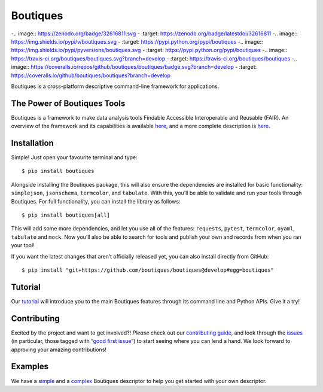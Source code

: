 Boutiques
=========

-.. image:: https://zenodo.org/badge/32616811.svg
-    :target: https://zenodo.org/badge/latestdoi/32616811
-.. image:: https://img.shields.io/pypi/v/boutiques.svg
-    :target: https://pypi.python.org/pypi/boutiques
-.. image:: https://img.shields.io/pypi/pyversions/boutiques.svg
-    :target: https://pypi.python.org/pypi/boutiques
-.. image:: https://travis-ci.org/boutiques/boutiques.svg?branch=develop
-    :target: https://travis-ci.org/boutiques/boutiques
-.. image:: https://coveralls.io/repos/github/boutiques/boutiques/badge.svg?branch=develop
-    :target: https://coveralls.io/github/boutiques/boutiques?branch=develop

Boutiques is a cross-platform descriptive command-line framework for
applications.

The Power of Boutiques Tools
----------------------------

Boutiques is a framework to make data analysis tools Findable Accessible
Interoperable and Reusable (FAIR). An overview of the framework and its
capabilities is available
`here <https://figshare.com/articles/fair-pipelines-poster_pdf/8143241>`__,
and a more complete description is
`here <https://academic.oup.com/gigascience/article/7/5/giy016/4951979>`__.

Installation
------------

Simple! Just open your favourite terminal and type:

::

   $ pip install boutiques

Alongside installing the Boutiques package, this will also ensure the
dependencies are installed for basic functionality: ``simplejson``,
``jsonschema``, ``termcolor``, and ``tabulate``. With this, you’ll be
able to validate and run your tools through Boutiques. For full
functionality, you can install the library as follows:

::

   $ pip install boutiques[all]

This will add some more dependencies, and let you use all of the
features: ``requests``, ``pytest``, ``termcolor``, ``oyaml``,
``tabulate`` and ``mock``. Now you’ll also be able to search for tools
and publish your own and records from when you ran your tool!

If you want the latest changes that aren’t officially released yet, you
can also install directly from GitHub:

::

   $ pip install "git+https://github.com/boutiques/boutiques@develop#egg=boutiques"

Tutorial
--------

Our
`tutorial <https://nbviewer.jupyter.org/github/boutiques/tutorial/blob/master/notebooks/boutiques-tutorial.ipynb>`__
will introduce you to the main Boutiques features through its command
line and Python APIs. Give it a try!

Contributing
------------

Excited by the project and want to get involved?! *Please* check out our
`contributing guide <./CONTRIBUTING.md>`__, and look through the
`issues <https://github.com/boutiques/boutiques/issues/>`__ (in
particular, those tagged with “`good first
issue <https://github.com/boutiques/boutiques/issues?q=is%3Aopen+is%3Aissue+label%3A%22good+first+issue%22>`__”)
to start seeing where you can lend a hand. We look forward to approving
your amazing contributions!

Examples
--------

We have a
`simple <https://github.com/boutiques/boutiques/tree/master/boutiques/schema/examples/example3>`__
and a
`complex <https://github.com/boutiques/boutiques/tree/master/boutiques/schema/examples/example1>`__
Boutiques descriptor to help you get started with your own descriptor.

.. |Codacy Badge| image:: https://api.codacy.com/project/badge/Grade/52fc5590446c4d1eb6626302b491ac3d
   :target: https://app.codacy.com/gh/boutiques/boutiques?utm_source=github.com&utm_medium=referral&utm_content=boutiques/boutiques&utm_campaign=Badge_Grade_Settings
.. |DOI| image:: https://zenodo.org/badge/32616811.svg
   :target: https://zenodo.org/badge/latestdoi/32616811
.. |PyPI| image:: https://img.shields.io/pypi/v/boutiques.svg
   :target: https://pypi.python.org/pypi/boutiques
.. |image1| image:: https://img.shields.io/pypi/pyversions/boutiques.svg
   :target: https://pypi.python.org/pypi/boutiques
.. |Build Status| image:: https://travis-ci.org/boutiques/boutiques.svg?branch=develop
   :target: https://travis-ci.org/boutiques/boutiques
.. |Coverage Status| image:: https://coveralls.io/repos/github/boutiques/boutiques/badge.svg?branch=develop
   :target: https://coveralls.io/github/boutiques/boutiques?branch=develop
